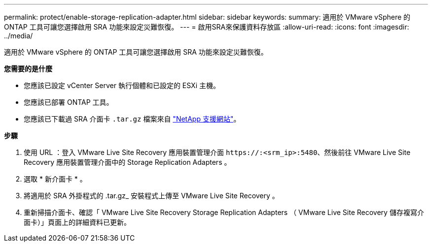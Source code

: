 ---
permalink: protect/enable-storage-replication-adapter.html 
sidebar: sidebar 
keywords:  
summary: 適用於 VMware vSphere 的 ONTAP 工具可讓您選擇啟用 SRA 功能來設定災難恢復。 
---
= 啟用SRA來保護資料存放區
:allow-uri-read: 
:icons: font
:imagesdir: ../media/


[role="lead"]
適用於 VMware vSphere 的 ONTAP 工具可讓您選擇啟用 SRA 功能來設定災難恢復。

*您需要的是什麼*

* 您應該已設定 vCenter Server 執行個體和已設定的 ESXi 主機。
* 您應該已部署 ONTAP 工具。
* 您應該已下載過 SRA 介面卡 `.tar.gz` 檔案來自 https://mysupport.netapp.com/site/products/all/details/otv/downloads-tab["NetApp 支援網站"^]。


*步驟*

. 使用 URL ：登入 VMware Live Site Recovery 應用裝置管理介面 `\https://:<srm_ip>:5480`、然後前往 VMware Live Site Recovery 應用裝置管理介面中的 Storage Replication Adapters 。
. 選取 * 新介面卡 * 。
. 將適用於 SRA 外掛程式的 .tar.gz_ 安裝程式上傳至 VMware Live Site Recovery 。
. 重新掃描介面卡、確認「 VMware Live Site Recovery Storage Replication Adapters （ VMware Live Site Recovery 儲存複寫介面卡）」頁面上的詳細資料已更新。

